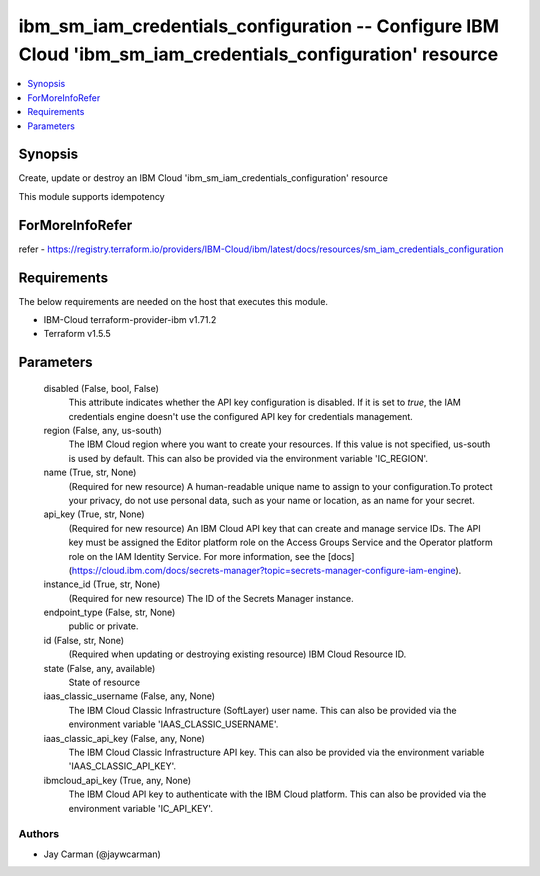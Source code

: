 
ibm_sm_iam_credentials_configuration -- Configure IBM Cloud 'ibm_sm_iam_credentials_configuration' resource
===========================================================================================================

.. contents::
   :local:
   :depth: 1


Synopsis
--------

Create, update or destroy an IBM Cloud 'ibm_sm_iam_credentials_configuration' resource

This module supports idempotency


ForMoreInfoRefer
----------------
refer - https://registry.terraform.io/providers/IBM-Cloud/ibm/latest/docs/resources/sm_iam_credentials_configuration

Requirements
------------
The below requirements are needed on the host that executes this module.

- IBM-Cloud terraform-provider-ibm v1.71.2
- Terraform v1.5.5



Parameters
----------

  disabled (False, bool, False)
    This attribute indicates whether the API key configuration is disabled. If it is set to `true`, the IAM credentials engine doesn't use the configured API key for credentials management.


  region (False, any, us-south)
    The IBM Cloud region where you want to create your resources. If this value is not specified, us-south is used by default. This can also be provided via the environment variable 'IC_REGION'.


  name (True, str, None)
    (Required for new resource) A human-readable unique name to assign to your configuration.To protect your privacy, do not use personal data, such as your name or location, as an name for your secret.


  api_key (True, str, None)
    (Required for new resource) An IBM Cloud API key that can create and manage service IDs. The API key must be assigned the Editor platform role on the Access Groups Service and the Operator platform role on the IAM Identity Service. For more information, see the [docs](https://cloud.ibm.com/docs/secrets-manager?topic=secrets-manager-configure-iam-engine).


  instance_id (True, str, None)
    (Required for new resource) The ID of the Secrets Manager instance.


  endpoint_type (False, str, None)
    public or private.


  id (False, str, None)
    (Required when updating or destroying existing resource) IBM Cloud Resource ID.


  state (False, any, available)
    State of resource


  iaas_classic_username (False, any, None)
    The IBM Cloud Classic Infrastructure (SoftLayer) user name. This can also be provided via the environment variable 'IAAS_CLASSIC_USERNAME'.


  iaas_classic_api_key (False, any, None)
    The IBM Cloud Classic Infrastructure API key. This can also be provided via the environment variable 'IAAS_CLASSIC_API_KEY'.


  ibmcloud_api_key (True, any, None)
    The IBM Cloud API key to authenticate with the IBM Cloud platform. This can also be provided via the environment variable 'IC_API_KEY'.













Authors
~~~~~~~

- Jay Carman (@jaywcarman)

